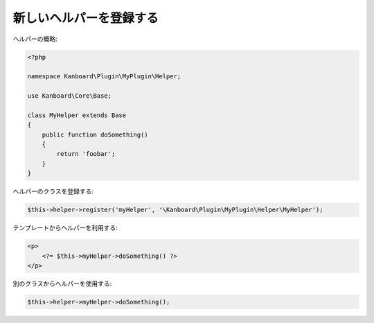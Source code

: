 新しいヘルパーを登録する
=======================

ヘルパーの概略:

.. code:: php

    <?php

    namespace Kanboard\Plugin\MyPlugin\Helper;

    use Kanboard\Core\Base;

    class MyHelper extends Base
    {
        public function doSomething()
        {
            return 'foobar';
        }
    }

ヘルパーのクラスを登録する:

.. code:: php

    $this->helper->register('myHelper', '\Kanboard\Plugin\MyPlugin\Helper\MyHelper');

テンプレートからヘルパーを利用する:

.. code:: php

    <p>
        <?= $this->myHelper->doSomething() ?>
    </p>

別のクラスからヘルパーを使用する:

.. code:: php

    $this->helper->myHelper->doSomething();
